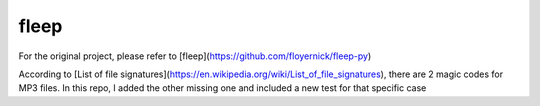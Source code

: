 fleep
=====
For the original project, please refer to [fleep](https://github.com/floyernick/fleep-py)

According to [List of file signatures](https://en.wikipedia.org/wiki/List_of_file_signatures), there are 2 magic codes for MP3 files. In this repo, I added the other missing one and included a new test for that specific case
